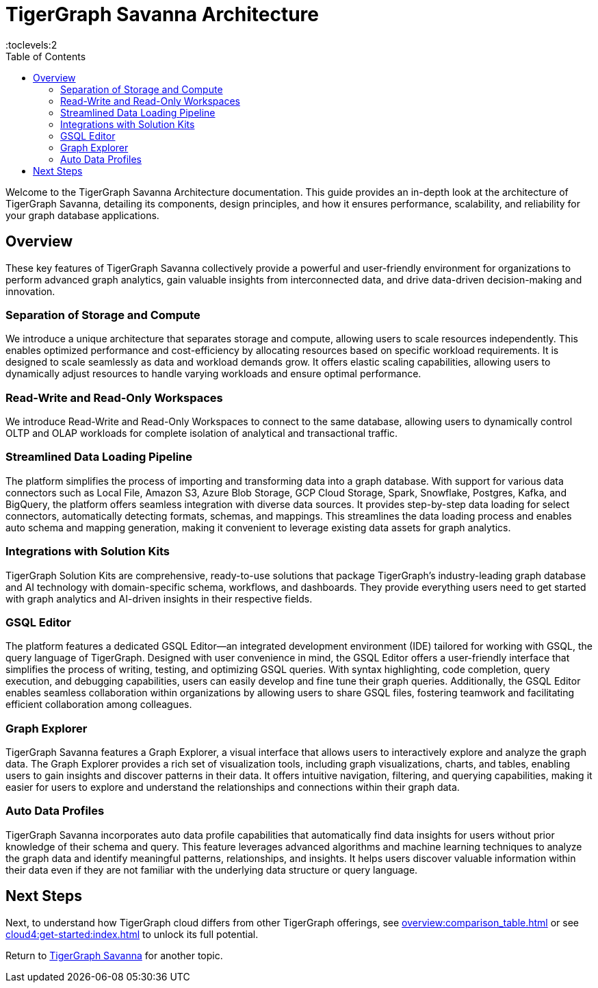 = TigerGraph Savanna Architecture
:experimental:
:toc:
:toclevels:2

Welcome to the TigerGraph Savanna Architecture documentation. This guide provides an in-depth look at the architecture of TigerGraph Savanna, detailing its components, design principles, and how it ensures performance, scalability, and reliability for your graph database applications.



== Overview

These key features of TigerGraph Savanna collectively provide a powerful and user-friendly environment for organizations to perform advanced graph analytics, gain valuable insights from interconnected data, and drive data-driven decision-making and innovation.

=== Separation of Storage and Compute
We introduce a unique architecture that separates storage and compute, allowing users to scale resources independently.
This enables optimized performance and cost-efficiency by allocating resources based on specific workload requirements.
It is designed to scale seamlessly as data and workload demands grow.
It offers elastic scaling capabilities, allowing users to dynamically adjust resources to handle varying workloads and ensure optimal performance.

=== Read-Write and Read-Only Workspaces
We introduce Read-Write and Read-Only Workspaces to connect to the same database, allowing users to dynamically control OLTP and OLAP workloads for complete isolation of analytical and transactional traffic.

=== Streamlined Data Loading Pipeline
The platform simplifies the process of importing and transforming data into a graph database.
With support for various data connectors such as Local File, Amazon S3, Azure Blob Storage, GCP Cloud Storage, Spark, Snowflake, Postgres, Kafka, and BigQuery, the platform offers seamless integration with diverse data sources.
It provides step-by-step data loading for select connectors, automatically detecting formats, schemas, and mappings. This streamlines the data loading process and enables auto schema and mapping generation, making it convenient to leverage existing data assets for graph analytics.

=== Integrations with Solution Kits
TigerGraph Solution Kits are comprehensive, ready-to-use solutions that package TigerGraph's industry-leading graph database and AI technology with domain-specific schema, workflows, and dashboards.
They provide everything users need to get started with graph analytics and AI-driven insights in their respective fields.

=== GSQL Editor
The platform features a dedicated GSQL Editor—an integrated development environment (IDE) tailored for working with GSQL, the query language of TigerGraph.
Designed with user convenience in mind, the GSQL Editor offers a user-friendly interface that simplifies the process of writing, testing, and optimizing GSQL queries.
With syntax highlighting, code completion, query execution, and debugging capabilities, users can easily develop and fine tune their graph queries. Additionally, the GSQL Editor enables seamless collaboration within organizations by allowing users to share GSQL files, fostering teamwork and facilitating efficient collaboration among colleagues.

=== Graph Explorer
TigerGraph Savanna features a Graph Explorer, a visual interface that allows users to interactively explore and analyze the graph data.
The Graph Explorer provides a rich set of visualization tools, including graph visualizations, charts, and tables, enabling users to gain insights and discover patterns in their data.
It offers intuitive navigation, filtering, and querying capabilities, making it easier for users to explore and understand the relationships and connections within their graph data.

=== Auto Data Profiles
TigerGraph Savanna incorporates auto data profile capabilities that automatically find data insights for users without prior knowledge of their schema and query.
This feature leverages advanced algorithms and machine learning techniques to analyze the graph data and identify meaningful patterns, relationships, and insights.
It helps users discover valuable information within their data even if they are not familiar with the underlying data structure or query language.


== Next Steps

Next, to understand how TigerGraph cloud differs from other TigerGraph offerings, see xref:overview:comparison_table.adoc[] or see xref:cloud4:get-started:index.adoc[] to unlock its full potential.

Return to xref:cloud4:overview:index.adoc[TigerGraph Savanna] for another topic.
